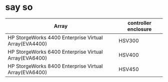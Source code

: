 * say so

| Array                                                 | controller enclosure |
|-------------------------------------------------------+----------------------|
| HP StorgeWorks 4400 Enterprise Virtual Array(EVA4400) | HSV300               |
| HP StorgeWorks 6400 Enterprise Virtual Array(EVA6400) | HSV400               |
| HP StorgeWorks 8400 Enterprise Virtual Array(EVA6400) | HSV450               |
